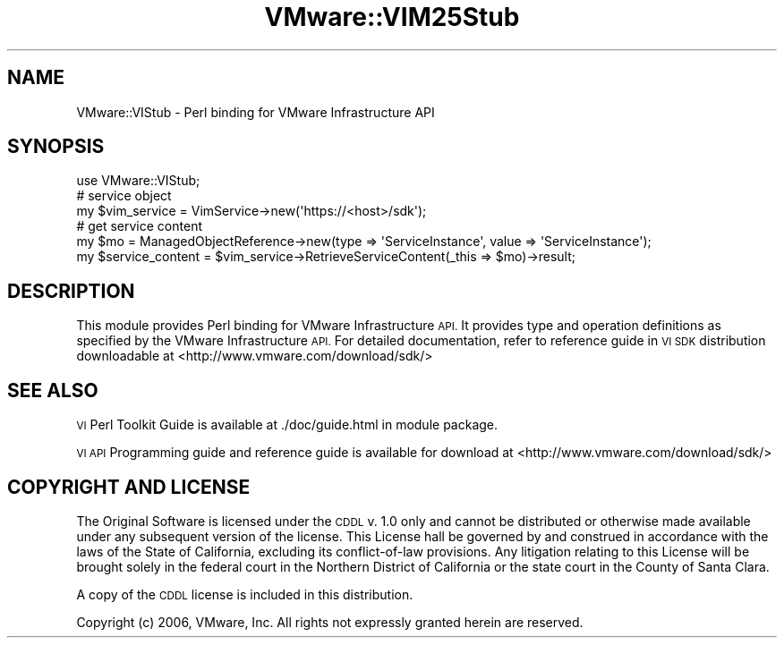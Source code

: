 .\" Automatically generated by Pod::Man 4.14 (Pod::Simple 3.40)
.\"
.\" Standard preamble:
.\" ========================================================================
.de Sp \" Vertical space (when we can't use .PP)
.if t .sp .5v
.if n .sp
..
.de Vb \" Begin verbatim text
.ft CW
.nf
.ne \\$1
..
.de Ve \" End verbatim text
.ft R
.fi
..
.\" Set up some character translations and predefined strings.  \*(-- will
.\" give an unbreakable dash, \*(PI will give pi, \*(L" will give a left
.\" double quote, and \*(R" will give a right double quote.  \*(C+ will
.\" give a nicer C++.  Capital omega is used to do unbreakable dashes and
.\" therefore won't be available.  \*(C` and \*(C' expand to `' in nroff,
.\" nothing in troff, for use with C<>.
.tr \(*W-
.ds C+ C\v'-.1v'\h'-1p'\s-2+\h'-1p'+\s0\v'.1v'\h'-1p'
.ie n \{\
.    ds -- \(*W-
.    ds PI pi
.    if (\n(.H=4u)&(1m=24u) .ds -- \(*W\h'-12u'\(*W\h'-12u'-\" diablo 10 pitch
.    if (\n(.H=4u)&(1m=20u) .ds -- \(*W\h'-12u'\(*W\h'-8u'-\"  diablo 12 pitch
.    ds L" ""
.    ds R" ""
.    ds C` ""
.    ds C' ""
'br\}
.el\{\
.    ds -- \|\(em\|
.    ds PI \(*p
.    ds L" ``
.    ds R" ''
.    ds C`
.    ds C'
'br\}
.\"
.\" Escape single quotes in literal strings from groff's Unicode transform.
.ie \n(.g .ds Aq \(aq
.el       .ds Aq '
.\"
.\" If the F register is >0, we'll generate index entries on stderr for
.\" titles (.TH), headers (.SH), subsections (.SS), items (.Ip), and index
.\" entries marked with X<> in POD.  Of course, you'll have to process the
.\" output yourself in some meaningful fashion.
.\"
.\" Avoid warning from groff about undefined register 'F'.
.de IX
..
.nr rF 0
.if \n(.g .if rF .nr rF 1
.if (\n(rF:(\n(.g==0)) \{\
.    if \nF \{\
.        de IX
.        tm Index:\\$1\t\\n%\t"\\$2"
..
.        if !\nF==2 \{\
.            nr % 0
.            nr F 2
.        \}
.    \}
.\}
.rr rF
.\" ========================================================================
.\"
.IX Title "VMware::VIM25Stub 3"
.TH VMware::VIM25Stub 3 "2020-08-23" "perl v5.32.0" "User Contributed Perl Documentation"
.\" For nroff, turn off justification.  Always turn off hyphenation; it makes
.\" way too many mistakes in technical documents.
.if n .ad l
.nh
.SH "NAME"
VMware::VIStub \- Perl binding for VMware Infrastructure API
.SH "SYNOPSIS"
.IX Header "SYNOPSIS"
.Vb 1
\&  use VMware::VIStub;
\&
\&  # service object
\&  my $vim_service = VimService\->new(\*(Aqhttps://<host>/sdk\*(Aq);
\&
\&  # get service content
\&  my $mo = ManagedObjectReference\->new(type => \*(AqServiceInstance\*(Aq, value => \*(AqServiceInstance\*(Aq);
\&  my $service_content = $vim_service\->RetrieveServiceContent(_this => $mo)\->result;
.Ve
.SH "DESCRIPTION"
.IX Header "DESCRIPTION"
This module provides Perl binding for VMware Infrastructure \s-1API.\s0  It provides type
and operation definitions as specified by the VMware Infrastructure \s-1API.\s0
For detailed documentation, refer to reference guide in \s-1VI SDK\s0 distribution
downloadable at <http://www.vmware.com/download/sdk/>
.SH "SEE ALSO"
.IX Header "SEE ALSO"
\&\s-1VI\s0 Perl Toolkit Guide is available at ./doc/guide.html in module package.
.PP
\&\s-1VI API\s0 Programming guide and reference guide is available for download at
<http://www.vmware.com/download/sdk/>
.SH "COPYRIGHT AND LICENSE"
.IX Header "COPYRIGHT AND LICENSE"
The Original Software is licensed under the \s-1CDDL\s0 v. 1.0 only and cannot 
be distributed or otherwise made available under any subsequent version 
of the license.  This License hall be governed by and construed in 
accordance with the laws of the State of California, excluding its 
conflict-of-law provisions.  Any litigation relating to this License 
will be brought solely in the federal court in the Northern District 
of California or the state court in the County of Santa Clara.
.PP
A copy of the \s-1CDDL\s0 license is included in this distribution.
.PP
Copyright (c) 2006, VMware, Inc.  All rights not expressly granted herein 
are reserved.
